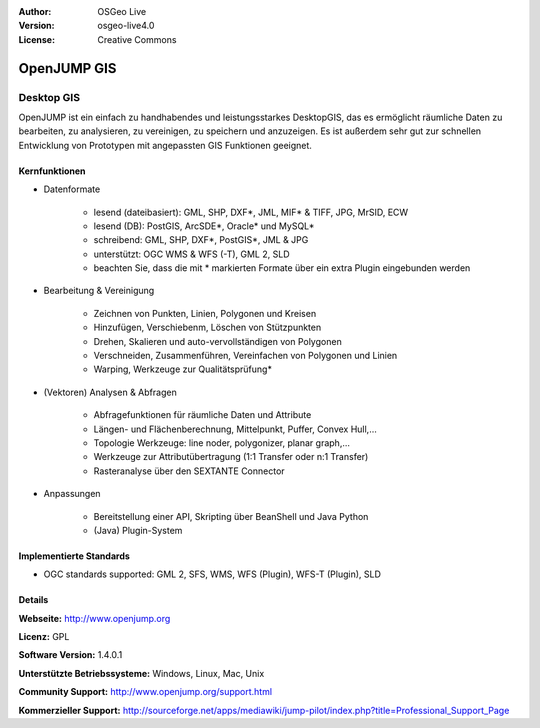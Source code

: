 :Author: OSGeo Live
:Version: osgeo-live4.0
:License: Creative Commons

.. _openjump-overview:

.. image:: ../../images/project_logos/logo-openjump.png
  :scale: 100 %
  :alt: project logo
  :align: right
  :target: http://www.openjump.org

OpenJUMP GIS
============

Desktop GIS
~~~~~~~~~~~
 
OpenJUMP ist ein einfach zu handhabendes und leistungsstarkes DesktopGIS, das es ermöglicht räumliche Daten
zu bearbeiten, zu analysieren, zu vereinigen, zu speichern und anzuzeigen.
Es ist außerdem sehr gut zur schnellen Entwicklung von Prototypen mit angepassten GIS Funktionen geeignet.

.. image:: ../../images/screenshots/1024x768/openjump-screenshot.png
  :scale: 50 %
  :alt: project screenshots
  :align: center

Kernfunktionen
-------------

* Datenformate

    * lesend (dateibasiert): GML, SHP, DXF*, JML, MIF* & TIFF, JPG, MrSID, ECW
    * lesend (DB): PostGIS, ArcSDE*, Oracle* und MySQL*
    * schreibend: GML, SHP, DXF*, PostGIS*, JML & JPG
    * unterstützt: OGC WMS & WFS (-T), GML 2, SLD
    * beachten Sie, dass die mit * markierten Formate über ein extra Plugin eingebunden werden

* Bearbeitung & Vereinigung

    * Zeichnen von Punkten, Linien, Polygonen und Kreisen
    * Hinzufügen, Verschiebenm, Löschen von Stützpunkten
    * Drehen, Skalieren und auto-vervollständigen von Polygonen
    * Verschneiden, Zusammenführen, Vereinfachen von Polygonen und Linien
    * Warping, Werkzeuge zur Qualitätsprüfung*

* (Vektoren) Analysen & Abfragen

    * Abfragefunktionen für räumliche Daten und Attribute
    * Längen- und Flächenberechnung, Mittelpunkt, Puffer, Convex Hull,...
    * Topologie Werkzeuge: line noder, polygonizer, planar graph,...
    * Werkzeuge zur Attributübertragung (1:1 Transfer oder n:1 Transfer)
    * Rasteranalyse über den SEXTANTE Connector

* Anpassungen

    * Bereitstellung einer API, Skripting über BeanShell und Java Python
    * (Java) Plugin-System
   

Implementierte Standards
------------------------

.. Writing Tip: List OGC or related standards supported.

* OGC standards supported: GML 2, SFS, WMS, WFS (Plugin), WFS-T (Plugin), SLD

Details
-------

**Webseite:** http://www.openjump.org

**Licenz:** GPL

**Software Version:** 1.4.0.1

**Unterstützte Betriebssysteme:** Windows, Linux, Mac, Unix

**Community Support:** http://www.openjump.org/support.html

**Kommerzieller Support:** http://sourceforge.net/apps/mediawiki/jump-pilot/index.php?title=Professional_Support_Page
